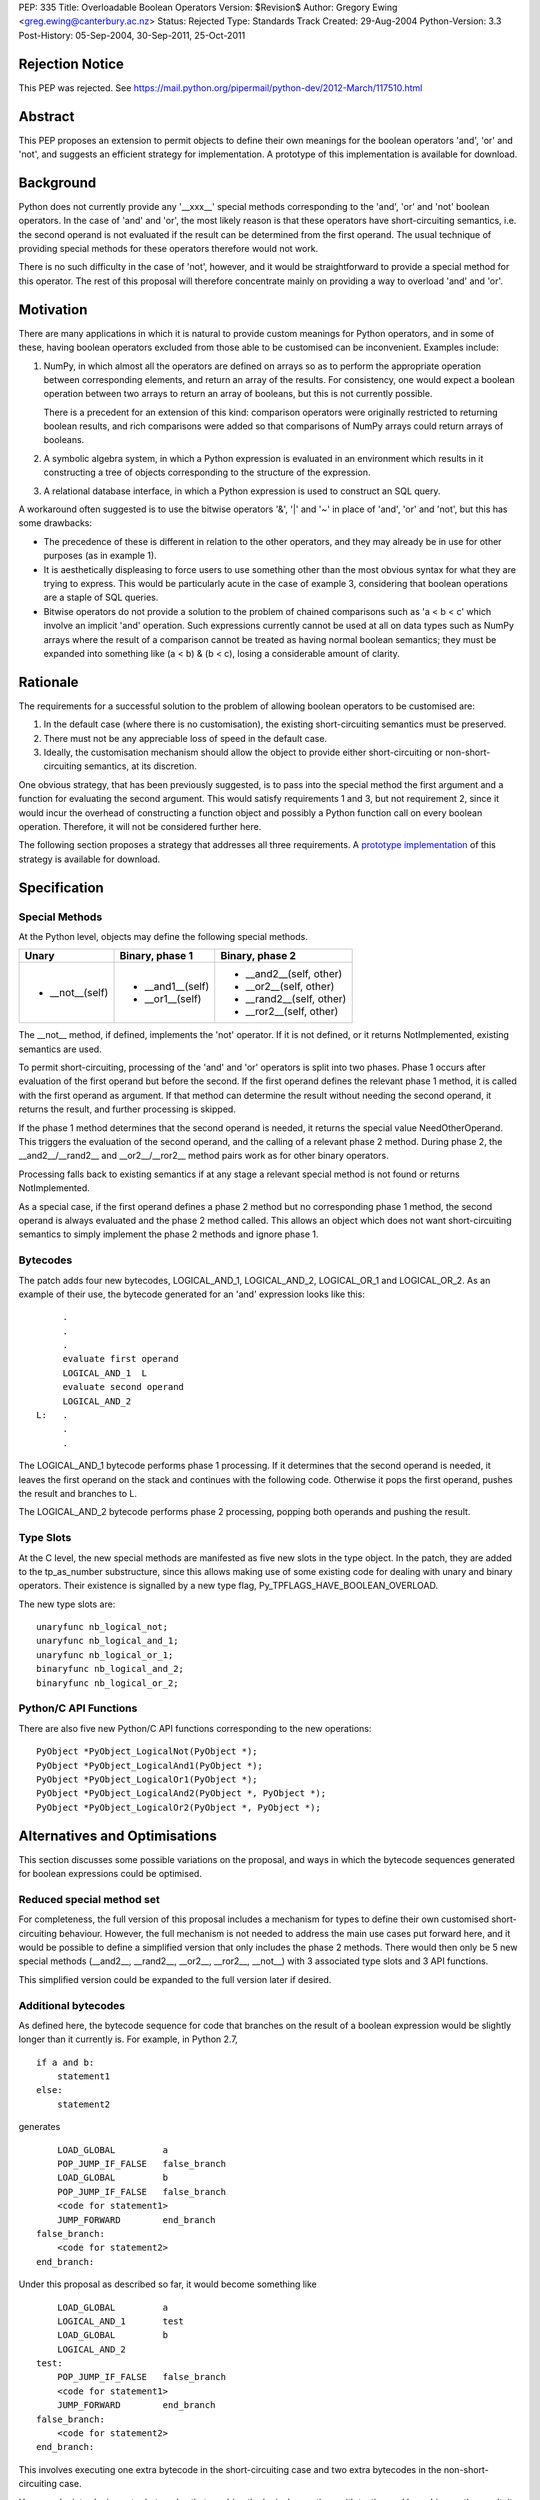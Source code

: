 PEP: 335
Title: Overloadable Boolean Operators
Version: $Revision$
Author: Gregory Ewing <greg.ewing@canterbury.ac.nz>
Status: Rejected
Type: Standards Track
Created: 29-Aug-2004
Python-Version: 3.3
Post-History: 05-Sep-2004, 30-Sep-2011, 25-Oct-2011

Rejection Notice
================

This PEP was rejected.
See https://mail.python.org/pipermail/python-dev/2012-March/117510.html

Abstract
========

This PEP proposes an extension to permit objects to define their own
meanings for the boolean operators 'and', 'or' and 'not', and suggests
an efficient strategy for implementation.  A prototype of this
implementation is available for download.


Background
==========

Python does not currently provide any '__xxx__' special methods
corresponding to the 'and', 'or' and 'not' boolean operators.  In the
case of 'and' and 'or', the most likely reason is that these operators
have short-circuiting semantics, i.e. the second operand is not
evaluated if the result can be determined from the first operand.  The
usual technique of providing special methods for these operators
therefore would not work.

There is no such difficulty in the case of 'not', however, and it
would be straightforward to provide a special method for this
operator.  The rest of this proposal will therefore concentrate mainly
on providing a way to overload 'and' and 'or'.


Motivation
==========

There are many applications in which it is natural to provide custom
meanings for Python operators, and in some of these, having boolean
operators excluded from those able to be customised can be
inconvenient.  Examples include:

1. NumPy, in which almost all the operators are defined on
   arrays so as to perform the appropriate operation between
   corresponding elements, and return an array of the results.  For
   consistency, one would expect a boolean operation between two
   arrays to return an array of booleans, but this is not currently
   possible.

   There is a precedent for an extension of this kind: comparison
   operators were originally restricted to returning boolean results,
   and rich comparisons were added so that comparisons of NumPy
   arrays could return arrays of booleans.

2. A symbolic algebra system, in which a Python expression is
   evaluated in an environment which results in it constructing a tree
   of objects corresponding to the structure of the expression.

3. A relational database interface, in which a Python expression is
   used to construct an SQL query.

A workaround often suggested is to use the bitwise operators '&', '|'
and '~' in place of 'and', 'or' and 'not', but this has some
drawbacks:

* The precedence of these is different in relation to the other operators,
  and they may already be in use for other purposes (as in example 1).

* It is aesthetically displeasing to force users to use something other
  than the most obvious syntax for what they are trying to express.  This
  would be particularly acute in the case of example 3, considering that
  boolean operations are a staple of SQL queries.

* Bitwise operators do not provide a solution to the problem of
  chained comparisons such as 'a < b < c' which involve an implicit
  'and' operation. Such expressions currently cannot be used at all
  on data types such as NumPy arrays where the result of a comparison
  cannot be treated as having normal boolean semantics; they must be
  expanded into something like (a < b) & (b < c), losing a considerable
  amount of clarity.


Rationale
=========

The requirements for a successful solution to the problem of allowing
boolean operators to be customised are:

1. In the default case (where there is no customisation), the existing
   short-circuiting semantics must be preserved.

2. There must not be any appreciable loss of speed in the default
   case.

3. Ideally, the customisation mechanism should allow the object to
   provide either short-circuiting or non-short-circuiting semantics,
   at its discretion.

One obvious strategy, that has been previously suggested, is to pass
into the special method the first argument and a function for
evaluating the second argument.  This would satisfy requirements 1 and
3, but not requirement 2, since it would incur the overhead of
constructing a function object and possibly a Python function call on
every boolean operation.  Therefore, it will not be considered further
here.

The following section proposes a strategy that addresses all three
requirements.  A `prototype implementation`_ of this strategy is
available for download.

.. _prototype implementation:
   http://www.cosc.canterbury.ac.nz/~greg/python/obo//Python_OBO.tar.gz


Specification
=============

Special Methods
---------------

At the Python level, objects may define the following special methods.

===============  =================  ========================
Unary            Binary, phase 1    Binary, phase 2
===============  =================  ========================
* __not__(self)  * __and1__(self)   * __and2__(self, other)
                 * __or1__(self)    * __or2__(self, other)
                                    * __rand2__(self, other)
                                    * __ror2__(self, other)
===============  =================  ========================

The __not__ method, if defined, implements the 'not' operator.  If it
is not defined, or it returns NotImplemented, existing semantics are
used.

To permit short-circuiting, processing of the 'and' and 'or' operators
is split into two phases.  Phase 1 occurs after evaluation of the first
operand but before the second.  If the first operand defines the
relevant phase 1 method, it is called with the first operand as
argument.  If that method can determine the result without needing the
second operand, it returns the result, and further processing is
skipped.

If the phase 1 method determines that the second operand is needed, it
returns the special value NeedOtherOperand.  This triggers the
evaluation of the second operand, and the calling of a relevant
phase 2 method. During phase 2, the __and2__/__rand2__ and
__or2__/__ror2__ method pairs work as for other binary operators.

Processing falls back to existing semantics if at any stage a relevant
special method is not found or returns NotImplemented.

As a special case, if the first operand defines a phase 2 method but
no corresponding phase 1 method, the second operand is always
evaluated and the phase 2 method called.  This allows an object which
does not want short-circuiting semantics to simply implement the
phase 2 methods and ignore phase 1.


Bytecodes
---------

The patch adds four new bytecodes, LOGICAL_AND_1, LOGICAL_AND_2,
LOGICAL_OR_1 and LOGICAL_OR_2.  As an example of their use, the
bytecode generated for an 'and' expression looks like this::

            .
            .
            .
            evaluate first operand
            LOGICAL_AND_1  L
            evaluate second operand
            LOGICAL_AND_2
       L:   .
            .
            .

The LOGICAL_AND_1 bytecode performs phase 1 processing.  If it
determines that the second operand is needed, it leaves the first
operand on the stack and continues with the following code.  Otherwise
it pops the first operand, pushes the result and branches to L.

The LOGICAL_AND_2 bytecode performs phase 2 processing, popping both
operands and pushing the result.


Type Slots
----------

At the C level, the new special methods are manifested as five new
slots in the type object.  In the patch, they are added to the
tp_as_number substructure, since this allows making use of some
existing code for dealing with unary and binary operators.  Their
existence is signalled by a new type flag,
Py_TPFLAGS_HAVE_BOOLEAN_OVERLOAD.

The new type slots are::

    unaryfunc nb_logical_not;
    unaryfunc nb_logical_and_1;
    unaryfunc nb_logical_or_1;
    binaryfunc nb_logical_and_2;
    binaryfunc nb_logical_or_2;


Python/C API Functions
----------------------

There are also five new Python/C API functions corresponding to the
new operations::

    PyObject *PyObject_LogicalNot(PyObject *);
    PyObject *PyObject_LogicalAnd1(PyObject *);
    PyObject *PyObject_LogicalOr1(PyObject *);
    PyObject *PyObject_LogicalAnd2(PyObject *, PyObject *);
    PyObject *PyObject_LogicalOr2(PyObject *, PyObject *);


Alternatives and Optimisations
==============================

This section discusses some possible variations on the proposal,
and ways in which the bytecode sequences generated for boolean
expressions could be optimised.

Reduced special method set
--------------------------

For completeness, the full version of this proposal includes a
mechanism for types to define their own customised short-circuiting
behaviour. However, the full mechanism is not needed to address the
main use cases put forward here, and it would be possible to
define a simplified version that only includes the phase 2
methods. There would then only be 5 new special methods (__and2__,
__rand2__, __or2__, __ror2__, __not__) with 3 associated type slots
and 3 API functions.

This simplified version could be expanded to the full version
later if desired.

Additional bytecodes
--------------------

As defined here, the bytecode sequence for code that branches on
the result of a boolean expression would be slightly longer than
it currently is. For example, in Python 2.7,

::

    if a and b:
        statement1
    else:
        statement2

generates

::

        LOAD_GLOBAL         a
        POP_JUMP_IF_FALSE   false_branch
        LOAD_GLOBAL         b
        POP_JUMP_IF_FALSE   false_branch
        <code for statement1>
        JUMP_FORWARD        end_branch
    false_branch:
        <code for statement2>
    end_branch:

Under this proposal as described so far, it would become something like

::

        LOAD_GLOBAL         a
        LOGICAL_AND_1       test
        LOAD_GLOBAL         b
        LOGICAL_AND_2
    test:
        POP_JUMP_IF_FALSE   false_branch
        <code for statement1>
        JUMP_FORWARD        end_branch
    false_branch:
        <code for statement2>
    end_branch:

This involves executing one extra bytecode in the short-circuiting
case and two extra bytecodes in the non-short-circuiting case.

However, by introducing extra bytecodes that combine the logical
operations with testing and branching on the result, it can be
reduced to the same number of bytecodes as the original:

::

        LOAD_GLOBAL         a
        AND1_JUMP           true_branch, false_branch
        LOAD_GLOBAL         b
        AND2_JUMP_IF_FALSE  false_branch
    true_branch:
        <code for statement1>
        JUMP_FORWARD        end_branch
    false_branch:
        <code for statement2>
    end_branch:

Here, AND1_JUMP performs phase 1 processing as above,
and then examines the result. If there is a result, it is popped
from the stack, its truth value is tested and a branch taken to
one of two locations.

Otherwise, the first operand is left on the stack and execution
continues to the next bytecode. The AND2_JUMP_IF_FALSE bytecode
performs phase 2 processing, pops the result and branches if
it tests false

For the 'or' operator, there would be corresponding OR1_JUMP
and OR2_JUMP_IF_TRUE bytecodes.

If the simplified version without phase 1 methods is used, then
early exiting can only occur if the first operand is false for
'and' and true for 'or'. Consequently, the two-target AND1_JUMP and
OR1_JUMP bytecodes can be replaced with AND1_JUMP_IF_FALSE and
OR1_JUMP_IF_TRUE, these being ordinary branch instructions with
only one target.

Optimisation of 'not'
---------------------

Recent versions of Python implement a simple optimisation in
which branching on a negated boolean expression is implemented
by reversing the sense of the branch, saving a UNARY_NOT opcode.

Taking a strict view, this optimisation should no longer be
performed, because the 'not' operator may be overridden to produce
quite different results from usual. However, in typical use cases,
it is not envisaged that expressions involving customised boolean
operations will be used for branching -- it is much more likely
that the result will be used in some other way.

Therefore, it would probably do little harm to specify that the
compiler is allowed to use the laws of boolean algebra to
simplify any expression that appears directly in a boolean
context. If this is inconvenient, the result can always be assigned
to a temporary name first.

This would allow the existing 'not' optimisation to remain, and
would permit future extensions of it such as using De Morgan's laws
to extend it deeper into the expression.


Usage Examples
==============

Example 1: NumPy Arrays
-----------------------

::

    #-----------------------------------------------------------------
    #
    #   This example creates a subclass of numpy array to which
    #   'and', 'or' and 'not' can be applied, producing an array
    #   of booleans.
    #
    #-----------------------------------------------------------------

    from numpy import array, ndarray

    class BArray(ndarray):

        def __str__(self):
            return "barray(%s)" % ndarray.__str__(self)

        def __and2__(self, other):
            return (self & other)

        def __or2__(self, other):
            return (self & other)

        def __not__(self):
            return (self == 0)

    def barray(*args, **kwds):
        return array(*args, **kwds).view(type = BArray)

    a0 = barray([0, 1, 2, 4])
    a1 = barray([1, 2, 3, 4])
    a2 = barray([5, 6, 3, 4])
    a3 = barray([5, 1, 2, 4])

    print "a0:", a0
    print "a1:", a1
    print "a2:", a2
    print "a3:", a3
    print "not a0:", not a0
    print "a0 == a1 and a2 == a3:", a0 == a1 and a2 == a3
    print "a0 == a1 or a2 == a3:", a0 == a1 or a2 == a3

Example 1 Output
----------------

::

    a0: barray([0 1 2 4])
    a1: barray([1 2 3 4])
    a2: barray([5 6 3 4])
    a3: barray([5 1 2 4])
    not a0: barray([ True False False False])
    a0 == a1 and a2 == a3: barray([False False False  True])
    a0 == a1 or a2 == a3: barray([False False False  True])


Example 2: Database Queries
---------------------------

::

    #-----------------------------------------------------------------
    #
    #   This example demonstrates the creation of a DSL for database
    #   queries allowing 'and' and 'or' operators to be used to
    #   formulate the query.
    #
    #-----------------------------------------------------------------

    class SQLNode(object):

        def __and2__(self, other):
            return SQLBinop("and", self, other)

        def __rand2__(self, other):
            return SQLBinop("and", other, self)

        def __eq__(self, other):
            return SQLBinop("=", self, other)


    class Table(SQLNode):

        def __init__(self, name):
            self.__tablename__ = name

        def __getattr__(self, name):
            return SQLAttr(self, name)

        def __sql__(self):
            return self.__tablename__


    class SQLBinop(SQLNode):

        def __init__(self, op, opnd1, opnd2):
            self.op = op.upper()
            self.opnd1 = opnd1
            self.opnd2 = opnd2

        def __sql__(self):
            return "(%s %s %s)" % (sql(self.opnd1), self.op, sql(self.opnd2))


    class SQLAttr(SQLNode):

        def __init__(self, table, name):
            self.table = table
            self.name = name

        def __sql__(self):
            return "%s.%s" % (sql(self.table), self.name)


    class SQLSelect(SQLNode):

        def __init__(self, targets):
            self.targets = targets
            self.where_clause = None

        def where(self, expr):
            self.where_clause = expr
            return self

        def __sql__(self):
            result = "SELECT %s" % ", ".join([sql(target) for target in self.targets])
            if self.where_clause:
                result = "%s WHERE %s" % (result, sql(self.where_clause))
            return result


    def sql(expr):
        if isinstance(expr, SQLNode):
            return expr.__sql__()
        elif isinstance(expr, str):
            return "'%s'" % expr.replace("'", "''")
        else:
            return str(expr)


    def select(*targets):
        return SQLSelect(targets)

    #-----------------------------------------------------------------

    dishes = Table("dishes")
    customers = Table("customers")
    orders = Table("orders")

    query = select(customers.name, dishes.price, orders.amount).where(
        customers.cust_id == orders.cust_id and orders.dish_id == dishes.dish_id
        and dishes.name == "Spam, Eggs, Sausages and Spam")

    print repr(query)
    print sql(query)

Example 2 Output
----------------

::

    <__main__.SQLSelect object at 0x1cc830>
    SELECT customers.name, dishes.price, orders.amount WHERE
    (((customers.cust_id = orders.cust_id) AND (orders.dish_id =
    dishes.dish_id)) AND (dishes.name = 'Spam, Eggs, Sausages and Spam'))


Copyright
=========

This document has been placed in the public domain.

